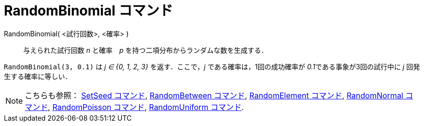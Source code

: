 = RandomBinomial コマンド
:page-en: commands/RandomBinomial
ifdef::env-github[:imagesdir: /ja/modules/ROOT/assets/images]

RandomBinomial( <試行回数>, <確率> )::
  与えられた試行回数 _n_ と確率　_p_ を持つ二項分布からランダムな数を生成する．

[EXAMPLE]
====

`++RandomBinomial(3, 0.1)++` は _j ∈ {0, 1, 2, 3}_ を返す．ここで，_j_ である確率は，1回の成功確率が
__0.1__である事象が3回の試行中に _j_ 回発生する確率に等しい．

====

[NOTE]
====

こちらも参照： xref:/commands/SetSeed.adoc[SetSeed コマンド], xref:/commands/RandomBetween.adoc[RandomBetween コマンド],
xref:/commands/RandomElement.adoc[RandomElement コマンド], xref:/commands/RandomNormal.adoc[RandomNormal コマンド],
xref:/commands/RandomPoisson.adoc[RandomPoisson コマンド], xref:/commands/RandomUniform.adoc[RandomUniform コマンド].

====
